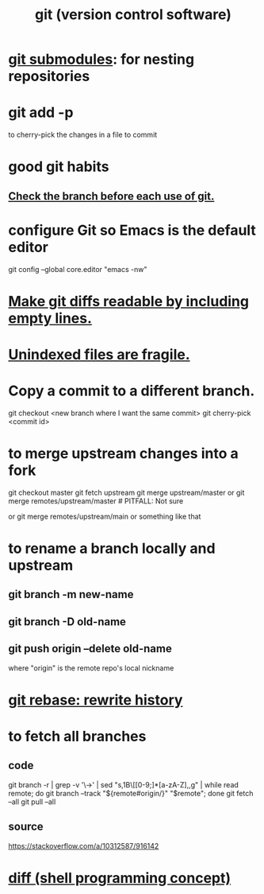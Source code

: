 :PROPERTIES:
:ID:       e76bfca8-f61d-45a2-908f-bad416a7c304
:ROAM_ALIASES: git
:END:
#+title: git (version control software)
* [[id:2a580607-a59b-408d-b27c-b6c4dd94a14b][git submodules]]: for nesting repositories
* git add -p
  to cherry-pick the changes in a file to commit
* good git habits
** [[id:380d6262-78d1-4811-bc58-f5331c00c7ba][Check the branch before each use of git.]]
* configure Git so Emacs is the default editor
  :PROPERTIES:
  :ID:       70269641-9c54-4bd8-93f8-6554005a913c
  :END:
  git config --global core.editor "emacs -nw"
    # -nw: use Emacs at the command line (not via the gui)
* [[id:d0d72bb0-f308-4fa0-9e7f-e0d78a22b118][Make git diffs readable by including empty lines.]]
* [[id:6e66c817-c802-4b37-9467-4bfa61f3965b][Unindexed files are fragile.]]
* Copy a commit to a different branch.
  git checkout <new branch where I want the same commit>
  git cherry-pick <commit id>
* to merge upstream changes into a fork
  git checkout master
  git fetch upstream
  git merge upstream/master
    or
      git merge remotes/upstream/master # PITFALL: Not sure
        # why sometimes I need the `remote/` prefix.
    or
      git merge remotes/upstream/main
    or something like that
* to rename a branch locally and upstream
** git branch -m new-name
** git branch -D old-name
** git push origin --delete old-name
   where "origin" is the remote repo's local nickname
* [[id:2bf0e5bf-4104-45f3-8e1c-e90a36c4314f][git rebase: rewrite history]]
* to fetch all branches
** code
   git branch -r | grep -v '\->' | sed "s,\x1B\[[0-9;]*[a-zA-Z],,g" | while read remote; do git branch --track "${remote#origin/}" "$remote"; done
   git fetch --all
   git pull --all
** source
   https://stackoverflow.com/a/10312587/916142
* [[id:e6dc1949-5024-4fee-b031-7af412353a5e][diff (shell programming concept)]]
